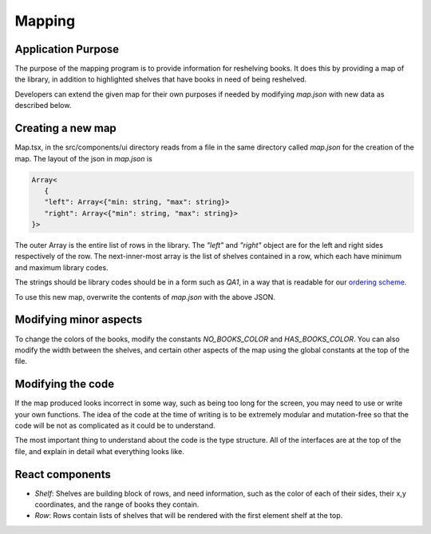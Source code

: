 =====
Mapping
=====

Application Purpose
-------------------

The purpose of the mapping program
is to provide information for reshelving books.
It does this by providing a map of the library, in addition
to highlighted shelves that have books in need of
being reshelved.

Developers can extend the given map for their own purposes
if needed by modifying `map.json` with new data as described
below.

Creating a new map
---------------------------

Map.tsx, in the src/components/ui directory reads from a file in the
same directory called `map.json` for the creation of the map.
The layout of the json in `map.json` is

.. code-block:: JavaScript

    Array<
       {
       "left": Array<{"min: string, "max": string}>
       "right": Array<{"min": string, "max": string}>
    }>

The outer Array is the entire list of rows in the library. The
`"left"` and `"right"` object are for the left and right
sides respectively of the row. The next-inner-most array
is the list of shelves contained in a row, which each
have minimum and maximum library codes.

The strings should be library codes should be in a form such as `QA1`, in a way
that is readable for our 
`ordering scheme <https://www.npmjs.com/package/lc_call_number_compare>`_.

To use this new map, overwrite the contents of `map.json` with the above JSON.

Modifying minor aspects
---------------------------

To change the colors of the books, modify
the constants `NO_BOOKS_COLOR` and `HAS_BOOKS_COLOR`. You can
also modify the width between the shelves, and certain other aspects
of the map using the global constants at the top of the file.

Modifying the code
---------------------------

If the map produced looks incorrect in some way, such as being too long for
the screen, you may need to use or write your own functions. The idea
of the code at the time of writing is to be extremely modular and mutation-free
so that the code will be not as complicated as it could be to understand.

The most important thing to understand about the code is the type structure.
All of the interfaces are at the top of the file, and explain in detail
what everything looks like.


React components
------------------------------

- `Shelf`: Shelves are building block of rows, and need
  information, such as the color of each of their sides,
  their x,y coordinates, and the range of books they contain.

- `Row`: Rows contain lists of shelves that will be rendered
  with the first element shelf at the top.

